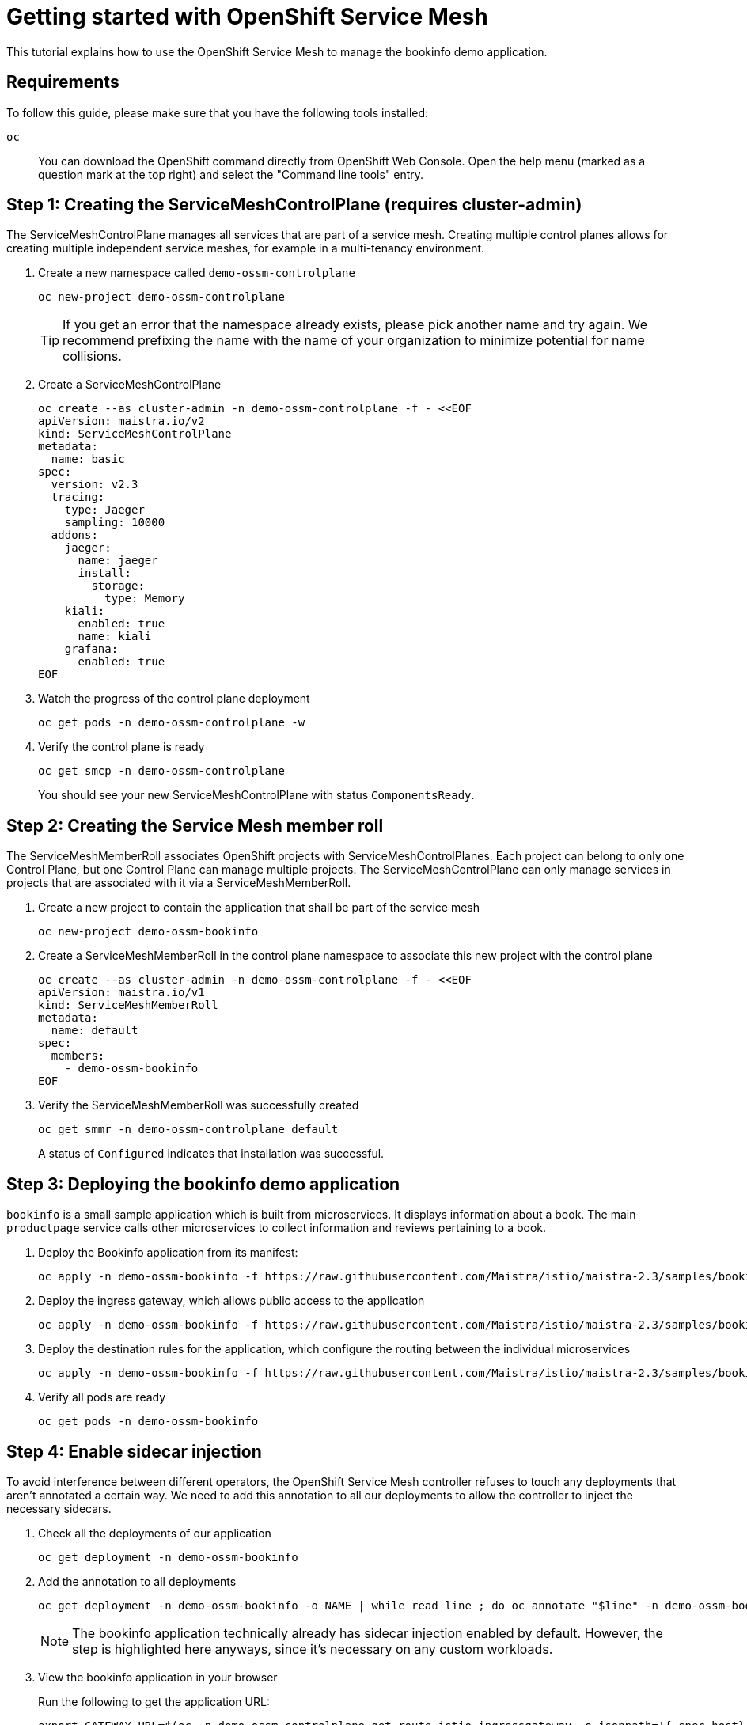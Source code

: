 = Getting started with OpenShift Service Mesh

This tutorial explains how to use the OpenShift Service Mesh to manage the bookinfo demo application.


== Requirements

To follow this guide, please make sure that you have the following tools installed:

`oc`:: You can download the OpenShift command directly from OpenShift Web Console. Open the help menu (marked as a question mark at the top right) and select the "Command line tools" entry.


== Step 1: Creating the ServiceMeshControlPlane (requires cluster-admin)

The ServiceMeshControlPlane manages all services that are part of a service mesh.
Creating multiple control planes allows for creating multiple independent service meshes, for example in a multi-tenancy environment.

. Create a new namespace called `demo-ossm-controlplane`
+
[source,shell]
--
oc new-project demo-ossm-controlplane
--
+
[TIP]
====
If you get an error that the namespace already exists, please pick another name and try again.
We recommend prefixing the name with the name of your organization to minimize potential for name collisions.
====

. Create a ServiceMeshControlPlane
+
[source,shell]
--
oc create --as cluster-admin -n demo-ossm-controlplane -f - <<EOF
apiVersion: maistra.io/v2
kind: ServiceMeshControlPlane
metadata:
  name: basic
spec:
  version: v2.3
  tracing:
    type: Jaeger
    sampling: 10000
  addons:
    jaeger:
      name: jaeger
      install:
        storage:
          type: Memory
    kiali:
      enabled: true
      name: kiali
    grafana:
      enabled: true
EOF
--

. Watch the progress of the control plane deployment
+
[source,shell]
--
oc get pods -n demo-ossm-controlplane -w
--

. Verify the control plane is ready
+
[source,shell]
--
oc get smcp -n demo-ossm-controlplane
--
+
You should see your new ServiceMeshControlPlane with status `ComponentsReady`.


== Step 2: Creating the Service Mesh member roll

The ServiceMeshMemberRoll associates OpenShift projects with ServiceMeshControlPlanes.
Each project can belong to only one Control Plane, but one Control Plane can manage multiple projects.
The ServiceMeshControlPlane can only manage services in projects that are associated with it via a ServiceMeshMemberRoll.

. Create a new project to contain the application that shall be part of the service mesh
+
[source,shell]
--
oc new-project demo-ossm-bookinfo
--
. Create a ServiceMeshMemberRoll in the control plane namespace to associate this new project with the control plane
+
[source,shell]
--
oc create --as cluster-admin -n demo-ossm-controlplane -f - <<EOF
apiVersion: maistra.io/v1
kind: ServiceMeshMemberRoll
metadata:
  name: default
spec:
  members:
    - demo-ossm-bookinfo
EOF
--

. Verify the ServiceMeshMemberRoll was successfully created
+
[source,shell]
--
oc get smmr -n demo-ossm-controlplane default
--
+
A status of `Configured` indicates that installation was successful.


== Step 3: Deploying the bookinfo demo application

`bookinfo` is a small sample application which is built from microservices.
It displays information about a book.
The main `productpage` service calls other microservices to collect information and reviews pertaining to a book.

. Deploy the Bookinfo application from its manifest:
+
[source,shell]
--
oc apply -n demo-ossm-bookinfo -f https://raw.githubusercontent.com/Maistra/istio/maistra-2.3/samples/bookinfo/platform/kube/bookinfo.yaml
--

. Deploy the ingress gateway, which allows public access to the application
+
[source,bash]
--
oc apply -n demo-ossm-bookinfo -f https://raw.githubusercontent.com/Maistra/istio/maistra-2.3/samples/bookinfo/networking/bookinfo-gateway.yaml
--

. Deploy the destination rules for the application, which configure the routing between the individual microservices
+
[source,bash]
--
oc apply -n demo-ossm-bookinfo -f https://raw.githubusercontent.com/Maistra/istio/maistra-2.3/samples/bookinfo/networking/destination-rule-all.yaml
--

. Verify all pods are ready
+
[source,bash]
--
oc get pods -n demo-ossm-bookinfo
--

== Step 4: Enable sidecar injection
To avoid interference between different operators, the OpenShift Service Mesh controller refuses to touch any deployments that aren't annotated a certain way.
We need to add this annotation to all our deployments to allow the controller to inject the necessary sidecars.

. Check all the deployments of our application
+
[source,bash]
--
oc get deployment -n demo-ossm-bookinfo
--

. Add the annotation to all deployments
+
[source,bash]
--
oc get deployment -n demo-ossm-bookinfo -o NAME | while read line ; do oc annotate "$line" -n demo-ossm-bookinfo "sidecar.istio.io/inject=true" ; done
--
+
NOTE: The bookinfo application technically already has sidecar injection enabled by default.
However, the step is highlighted here anyways, since it's necessary on any custom workloads.

. View the bookinfo application in your browser
+
Run the following to get the application URL:
+
[source,bash]
--
export GATEWAY_URL=$(oc -n demo-ossm-controlplane get route istio-ingressgateway -o jsonpath='{.spec.host}')
echo "http://$GATEWAY_URL/productpage"
--
. You can use the following command to generate some traffic to your application for testing:
+
[source,bash]
--
while true ; do curl "http://$GATEWAY_URL/productpage" > /dev/null ; sleep 1 ; done
--


== Step 5: Explore your microservices using the tools provided by OpenShift Service Mesh

. Navigate to kiali
.. Find the URL using this command:
+
[source,bash]
--
oc -n demo-ossm-controlplane get route kiali -o jsonpath='{.spec.host}'
--

.. Click on "Log In with OpenShift" to log into Kiali

.. Navigate to `Graph` to see an overview of your service mesh.
+
image::openshift-service-mesh/graph.png[]

.. For more information on Kiali and its features, see https://kiali.io/docs/features/[the Kiali documentation].


. Navigate to Jaeger
.. Find the URL using this command:
+
[source,bash]
--
oc -n demo-ossm-controlplane get route jaeger -o jsonpath='{.spec.host}'
--
.. Click on "Log In with OpenShift" to log into Jaeger
.. Select a service in the drop-down (such as the `productpage` service) and click on `Find Traces` to query for your service's traces
+
image::openshift-service-mesh/traces.png[]

.. For more information on Jaeger and its features, see https://www.jaegertracing.io/docs/[the Jaeger documentation].


== Step 6: Cleanup

Once you no longer need your demo deployment of the `bookinfo` application and its `ServiceMeshControlPlane`, clean it up by deleting the corresponding projects:

[source,bash]
--
oc delete project demo-ossm-bookinfo
oc delete project demo-ossm-controlplane
--